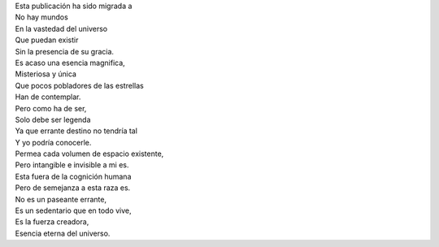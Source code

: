 .. title: Deus an Amor
.. slug: deus-amor
.. date: 2011-01-30 20:37:00
.. tags: Amor,Dios,Poesía,Escritos,Literatura
.. description:
.. category: Migración/La Flecha Temporal
.. type: text
.. author: Edward Villegas Pulgarin

| Esta publicación ha sido migrada a
| No hay mundos
| En la vastedad del universo
| Que puedan existir
| Sin la presencia de su gracia.

| Es acaso una esencia magnifica,
| Misteriosa y única
| Que pocos pobladores de las estrellas
| Han de contemplar.

| Pero como ha de ser,
| Solo debe ser legenda
| Ya que errante destino no tendría tal
| Y yo podría conocerle.

| Permea cada volumen de espacio existente,
| Pero intangible e invisible a mi es.
| Esta fuera de la cognición humana
| Pero de semejanza a esta raza es.

| No es un paseante errante,
| Es un sedentario que en todo vive,
| Es la fuerza creadora,
| Esencia eterna del universo.
